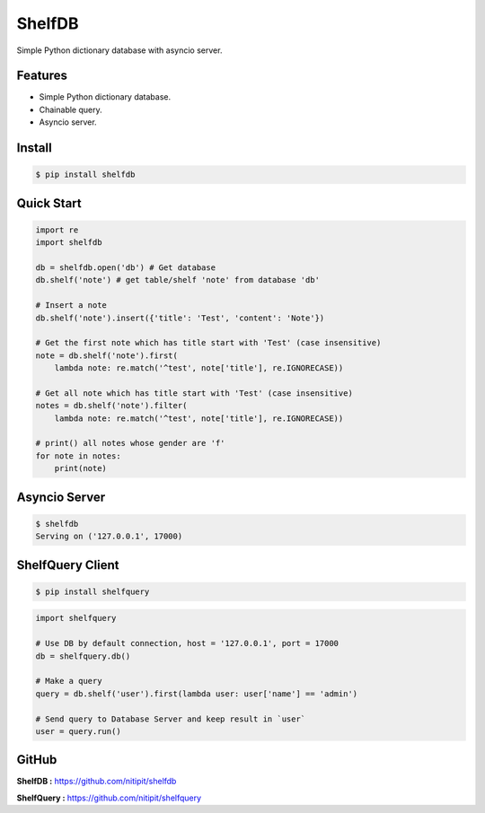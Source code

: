 *******
ShelfDB
*******

.. image:: https://raw.githubusercontent.com/nitipit/shelfdb/master/shelfdb.png

Simple Python dictionary database with asyncio server.

Features
========
- Simple Python dictionary database.
- Chainable query.
- Asyncio server.

Install
=======
.. code-block:: bash

    $ pip install shelfdb

Quick Start
===========
.. code-block:: python

    import re
    import shelfdb

    db = shelfdb.open('db') # Get database
    db.shelf('note') # get table/shelf 'note' from database 'db'

    # Insert a note
    db.shelf('note').insert({'title': 'Test', 'content': 'Note'})

    # Get the first note which has title start with 'Test' (case insensitive)
    note = db.shelf('note').first(
        lambda note: re.match('^test', note['title'], re.IGNORECASE))

    # Get all note which has title start with 'Test' (case insensitive)
    notes = db.shelf('note').filter(
        lambda note: re.match('^test', note['title'], re.IGNORECASE))

    # print() all notes whose gender are 'f'
    for note in notes:
        print(note)

Asyncio Server
==============
.. code-block:: shell

    $ shelfdb
    Serving on ('127.0.0.1', 17000)

ShelfQuery Client
=================
.. code-block:: shell

    $ pip install shelfquery

.. code-block:: python

    import shelfquery

    # Use DB by default connection, host = '127.0.0.1', port = 17000
    db = shelfquery.db()

    # Make a query
    query = db.shelf('user').first(lambda user: user['name'] == 'admin')

    # Send query to Database Server and keep result in `user`
    user = query.run()

GitHub
======
**ShelfDB :** `https://github.com/nitipit/shelfdb <https://github.com/nitipit/shelfdb>`_

**ShelfQuery :** `https://github.com/nitipit/shelfquery <https://github.com/nitipit/shelfquery>`_
